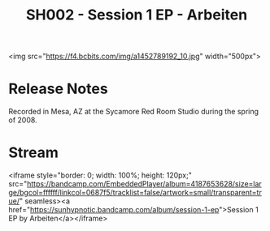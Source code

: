#+TITLE: SH002 - Session 1 EP - Arbeiten
#+DATE_CREATED: <2008-04-01 Tues>
#+FIRN_UNDER: Releases
#+FIRN_ORDER: 29

<img src="https://f4.bcbits.com/img/a1452789192_10.jpg" width="500px">
* Release Notes
Recorded in Mesa, AZ at the Sycamore Red Room Studio during the spring of 2008.
* Stream
<iframe style="border: 0; width: 100%; height: 120px;" src="https://bandcamp.com/EmbeddedPlayer/album=4187653628/size=large/bgcol=ffffff/linkcol=0687f5/tracklist=false/artwork=small/transparent=true/" seamless><a href="https://sunhypnotic.bandcamp.com/album/session-1-ep">Session 1 EP by Arbeiten</a></iframe>
